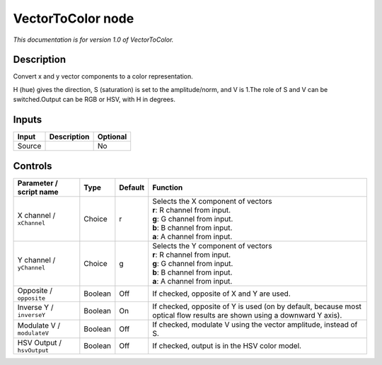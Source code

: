 .. _net.sf.openfx.VectorToColorPlugin:

VectorToColor node
==================

|pluginIcon| 

*This documentation is for version 1.0 of VectorToColor.*

Description
-----------

Convert x and y vector components to a color representation.

H (hue) gives the direction, S (saturation) is set to the amplitude/norm, and V is 1.The role of S and V can be switched.Output can be RGB or HSV, with H in degrees.

Inputs
------

+----------+---------------+------------+
| Input    | Description   | Optional   |
+==========+===============+============+
| Source   |               | No         |
+----------+---------------+------------+

Controls
--------

.. tabularcolumns:: |>{\raggedright}p{0.2\columnwidth}|>{\raggedright}p{0.06\columnwidth}|>{\raggedright}p{0.07\columnwidth}|p{0.63\columnwidth}|

.. cssclass:: longtable

+------------------------------+-----------+-----------+---------------------------------------------------------------------------------------------------------------------------+
| Parameter / script name      | Type      | Default   | Function                                                                                                                  |
+==============================+===========+===========+===========================================================================================================================+
| X channel / ``xChannel``     | Choice    | r         | | Selects the X component of vectors                                                                                      |
|                              |           |           | | **r**: R channel from input.                                                                                            |
|                              |           |           | | **g**: G channel from input.                                                                                            |
|                              |           |           | | **b**: B channel from input.                                                                                            |
|                              |           |           | | **a**: A channel from input.                                                                                            |
+------------------------------+-----------+-----------+---------------------------------------------------------------------------------------------------------------------------+
| Y channel / ``yChannel``     | Choice    | g         | | Selects the Y component of vectors                                                                                      |
|                              |           |           | | **r**: R channel from input.                                                                                            |
|                              |           |           | | **g**: G channel from input.                                                                                            |
|                              |           |           | | **b**: B channel from input.                                                                                            |
|                              |           |           | | **a**: A channel from input.                                                                                            |
+------------------------------+-----------+-----------+---------------------------------------------------------------------------------------------------------------------------+
| Opposite / ``opposite``      | Boolean   | Off       | If checked, opposite of X and Y are used.                                                                                 |
+------------------------------+-----------+-----------+---------------------------------------------------------------------------------------------------------------------------+
| Inverse Y / ``inverseY``     | Boolean   | On        | If checked, opposite of Y is used (on by default, because most optical flow results are shown using a downward Y axis).   |
+------------------------------+-----------+-----------+---------------------------------------------------------------------------------------------------------------------------+
| Modulate V / ``modulateV``   | Boolean   | Off       | If checked, modulate V using the vector amplitude, instead of S.                                                          |
+------------------------------+-----------+-----------+---------------------------------------------------------------------------------------------------------------------------+
| HSV Output / ``hsvOutput``   | Boolean   | Off       | If checked, output is in the HSV color model.                                                                             |
+------------------------------+-----------+-----------+---------------------------------------------------------------------------------------------------------------------------+

.. |pluginIcon| image:: net.sf.openfx.VectorToColorPlugin.png
   :width: 10.0%

